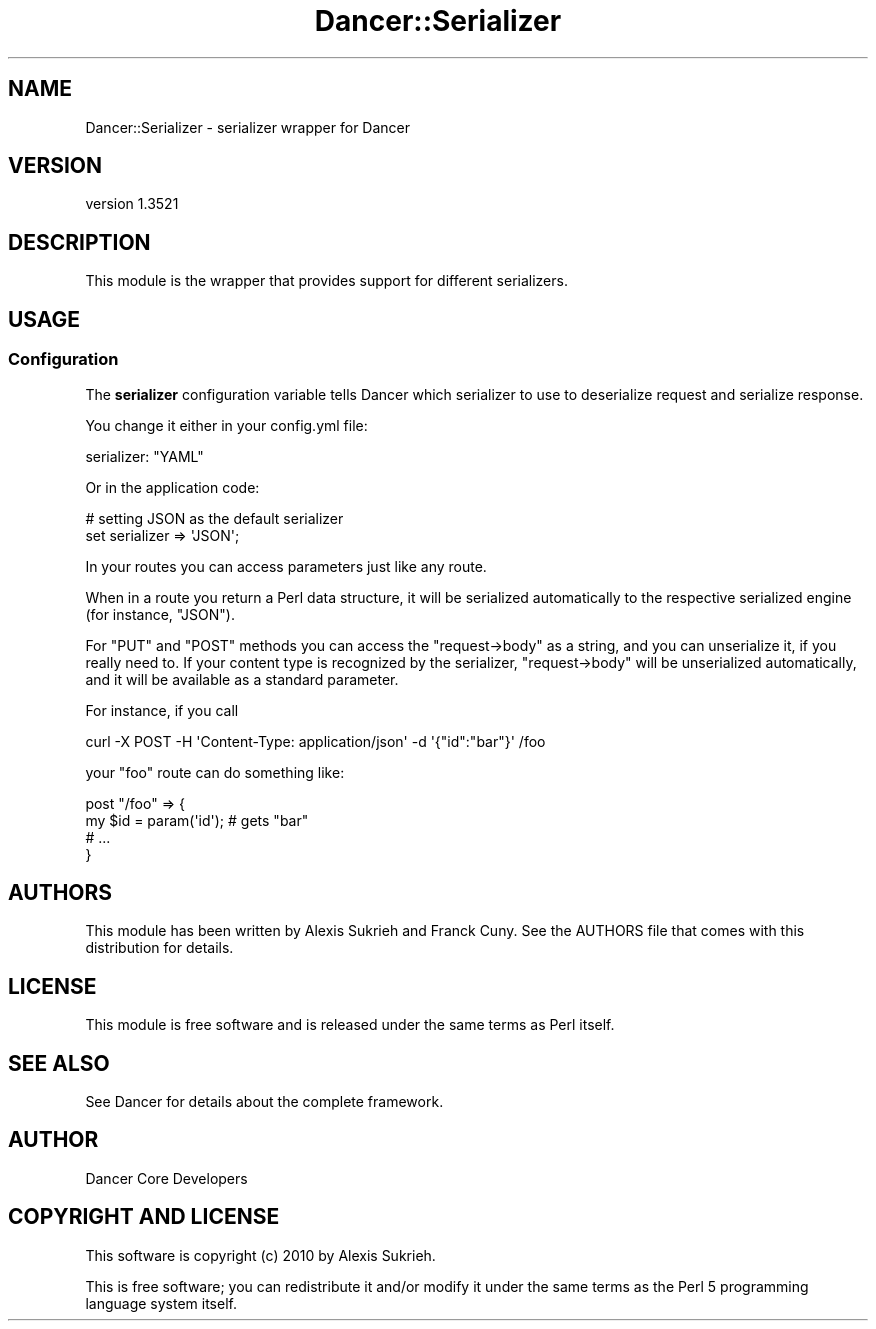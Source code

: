 .\" -*- mode: troff; coding: utf-8 -*-
.\" Automatically generated by Pod::Man 5.01 (Pod::Simple 3.43)
.\"
.\" Standard preamble:
.\" ========================================================================
.de Sp \" Vertical space (when we can't use .PP)
.if t .sp .5v
.if n .sp
..
.de Vb \" Begin verbatim text
.ft CW
.nf
.ne \\$1
..
.de Ve \" End verbatim text
.ft R
.fi
..
.\" \*(C` and \*(C' are quotes in nroff, nothing in troff, for use with C<>.
.ie n \{\
.    ds C` ""
.    ds C' ""
'br\}
.el\{\
.    ds C`
.    ds C'
'br\}
.\"
.\" Escape single quotes in literal strings from groff's Unicode transform.
.ie \n(.g .ds Aq \(aq
.el       .ds Aq '
.\"
.\" If the F register is >0, we'll generate index entries on stderr for
.\" titles (.TH), headers (.SH), subsections (.SS), items (.Ip), and index
.\" entries marked with X<> in POD.  Of course, you'll have to process the
.\" output yourself in some meaningful fashion.
.\"
.\" Avoid warning from groff about undefined register 'F'.
.de IX
..
.nr rF 0
.if \n(.g .if rF .nr rF 1
.if (\n(rF:(\n(.g==0)) \{\
.    if \nF \{\
.        de IX
.        tm Index:\\$1\t\\n%\t"\\$2"
..
.        if !\nF==2 \{\
.            nr % 0
.            nr F 2
.        \}
.    \}
.\}
.rr rF
.\" ========================================================================
.\"
.IX Title "Dancer::Serializer 3"
.TH Dancer::Serializer 3 2023-02-08 "perl v5.38.2" "User Contributed Perl Documentation"
.\" For nroff, turn off justification.  Always turn off hyphenation; it makes
.\" way too many mistakes in technical documents.
.if n .ad l
.nh
.SH NAME
Dancer::Serializer \- serializer wrapper for Dancer
.SH VERSION
.IX Header "VERSION"
version 1.3521
.SH DESCRIPTION
.IX Header "DESCRIPTION"
This module is the wrapper that provides support for different
serializers.
.SH USAGE
.IX Header "USAGE"
.SS Configuration
.IX Subsection "Configuration"
The \fBserializer\fR configuration variable tells Dancer which serializer to use
to deserialize request and serialize response.
.PP
You change it either in your config.yml file:
.PP
.Vb 1
\&    serializer: "YAML"
.Ve
.PP
Or in the application code:
.PP
.Vb 2
\&    # setting JSON as the default serializer
\&    set serializer => \*(AqJSON\*(Aq;
.Ve
.PP
In your routes you can access parameters just like any route.
.PP
When in a route you return a Perl data structure, it will be
serialized automatically to the respective serialized engine (for
instance, \f(CW\*(C`JSON\*(C'\fR).
.PP
For \f(CW\*(C`PUT\*(C'\fR and \f(CW\*(C`POST\*(C'\fR methods you can access the \f(CW\*(C`request\->body\*(C'\fR as
a string, and you can unserialize it, if you really need to. If your
content type is recognized by the serializer, \f(CW\*(C`request\->body\*(C'\fR will be
unserialized automatically, and it will be available as a standard
parameter.
.PP
For instance, if you call
.PP
.Vb 1
\& curl \-X POST \-H \*(AqContent\-Type: application/json\*(Aq \-d \*(Aq{"id":"bar"}\*(Aq /foo
.Ve
.PP
your \f(CW\*(C`foo\*(C'\fR route can do something like:
.PP
.Vb 4
\&  post "/foo" => {
\&     my $id = param(\*(Aqid\*(Aq); # gets "bar"
\&     #  ...
\&  }
.Ve
.SH AUTHORS
.IX Header "AUTHORS"
This module has been written by Alexis Sukrieh and Franck Cuny.
See the AUTHORS file that comes with this distribution for details.
.SH LICENSE
.IX Header "LICENSE"
This module is free software and is released under the same terms as Perl
itself.
.SH "SEE ALSO"
.IX Header "SEE ALSO"
See Dancer for details about the complete framework.
.SH AUTHOR
.IX Header "AUTHOR"
Dancer Core Developers
.SH "COPYRIGHT AND LICENSE"
.IX Header "COPYRIGHT AND LICENSE"
This software is copyright (c) 2010 by Alexis Sukrieh.
.PP
This is free software; you can redistribute it and/or modify it under
the same terms as the Perl 5 programming language system itself.
